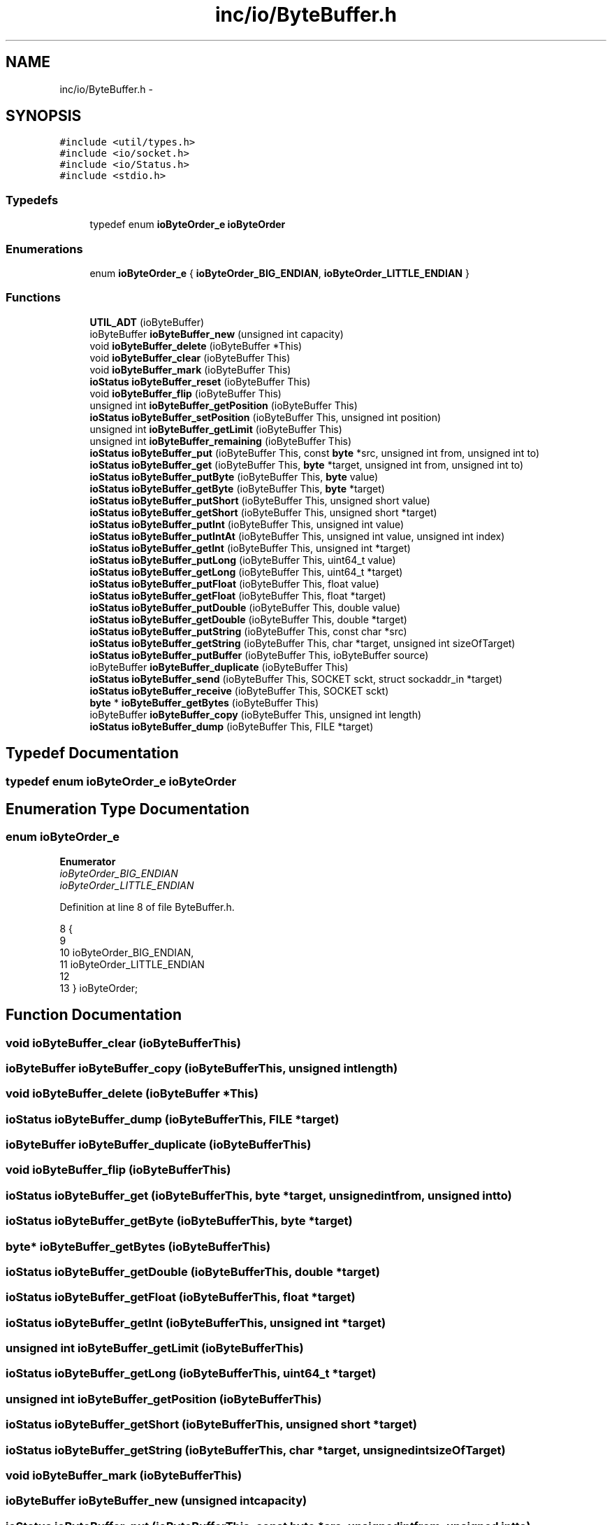 .TH "inc/io/ByteBuffer.h" 3 "Wed Dec 9 2015" "Version 0.0.0" "dcrud" \" -*- nroff -*-
.ad l
.nh
.SH NAME
inc/io/ByteBuffer.h \- 
.SH SYNOPSIS
.br
.PP
\fC#include <util/types\&.h>\fP
.br
\fC#include <io/socket\&.h>\fP
.br
\fC#include <io/Status\&.h>\fP
.br
\fC#include <stdio\&.h>\fP
.br

.SS "Typedefs"

.in +1c
.ti -1c
.RI "typedef enum \fBioByteOrder_e\fP \fBioByteOrder\fP"
.br
.in -1c
.SS "Enumerations"

.in +1c
.ti -1c
.RI "enum \fBioByteOrder_e\fP { \fBioByteOrder_BIG_ENDIAN\fP, \fBioByteOrder_LITTLE_ENDIAN\fP }"
.br
.in -1c
.SS "Functions"

.in +1c
.ti -1c
.RI "\fBUTIL_ADT\fP (ioByteBuffer)"
.br
.ti -1c
.RI "ioByteBuffer \fBioByteBuffer_new\fP (unsigned int capacity)"
.br
.ti -1c
.RI "void \fBioByteBuffer_delete\fP (ioByteBuffer *This)"
.br
.ti -1c
.RI "void \fBioByteBuffer_clear\fP (ioByteBuffer This)"
.br
.ti -1c
.RI "void \fBioByteBuffer_mark\fP (ioByteBuffer This)"
.br
.ti -1c
.RI "\fBioStatus\fP \fBioByteBuffer_reset\fP (ioByteBuffer This)"
.br
.ti -1c
.RI "void \fBioByteBuffer_flip\fP (ioByteBuffer This)"
.br
.ti -1c
.RI "unsigned int \fBioByteBuffer_getPosition\fP (ioByteBuffer This)"
.br
.ti -1c
.RI "\fBioStatus\fP \fBioByteBuffer_setPosition\fP (ioByteBuffer This, unsigned int position)"
.br
.ti -1c
.RI "unsigned int \fBioByteBuffer_getLimit\fP (ioByteBuffer This)"
.br
.ti -1c
.RI "unsigned int \fBioByteBuffer_remaining\fP (ioByteBuffer This)"
.br
.ti -1c
.RI "\fBioStatus\fP \fBioByteBuffer_put\fP (ioByteBuffer This, const \fBbyte\fP *src, unsigned int from, unsigned int to)"
.br
.ti -1c
.RI "\fBioStatus\fP \fBioByteBuffer_get\fP (ioByteBuffer This, \fBbyte\fP *target, unsigned int from, unsigned int to)"
.br
.ti -1c
.RI "\fBioStatus\fP \fBioByteBuffer_putByte\fP (ioByteBuffer This, \fBbyte\fP value)"
.br
.ti -1c
.RI "\fBioStatus\fP \fBioByteBuffer_getByte\fP (ioByteBuffer This, \fBbyte\fP *target)"
.br
.ti -1c
.RI "\fBioStatus\fP \fBioByteBuffer_putShort\fP (ioByteBuffer This, unsigned short value)"
.br
.ti -1c
.RI "\fBioStatus\fP \fBioByteBuffer_getShort\fP (ioByteBuffer This, unsigned short *target)"
.br
.ti -1c
.RI "\fBioStatus\fP \fBioByteBuffer_putInt\fP (ioByteBuffer This, unsigned int value)"
.br
.ti -1c
.RI "\fBioStatus\fP \fBioByteBuffer_putIntAt\fP (ioByteBuffer This, unsigned int value, unsigned int index)"
.br
.ti -1c
.RI "\fBioStatus\fP \fBioByteBuffer_getInt\fP (ioByteBuffer This, unsigned int *target)"
.br
.ti -1c
.RI "\fBioStatus\fP \fBioByteBuffer_putLong\fP (ioByteBuffer This, uint64_t value)"
.br
.ti -1c
.RI "\fBioStatus\fP \fBioByteBuffer_getLong\fP (ioByteBuffer This, uint64_t *target)"
.br
.ti -1c
.RI "\fBioStatus\fP \fBioByteBuffer_putFloat\fP (ioByteBuffer This, float value)"
.br
.ti -1c
.RI "\fBioStatus\fP \fBioByteBuffer_getFloat\fP (ioByteBuffer This, float *target)"
.br
.ti -1c
.RI "\fBioStatus\fP \fBioByteBuffer_putDouble\fP (ioByteBuffer This, double value)"
.br
.ti -1c
.RI "\fBioStatus\fP \fBioByteBuffer_getDouble\fP (ioByteBuffer This, double *target)"
.br
.ti -1c
.RI "\fBioStatus\fP \fBioByteBuffer_putString\fP (ioByteBuffer This, const char *src)"
.br
.ti -1c
.RI "\fBioStatus\fP \fBioByteBuffer_getString\fP (ioByteBuffer This, char *target, unsigned int sizeOfTarget)"
.br
.ti -1c
.RI "\fBioStatus\fP \fBioByteBuffer_putBuffer\fP (ioByteBuffer This, ioByteBuffer source)"
.br
.ti -1c
.RI "ioByteBuffer \fBioByteBuffer_duplicate\fP (ioByteBuffer This)"
.br
.ti -1c
.RI "\fBioStatus\fP \fBioByteBuffer_send\fP (ioByteBuffer This, SOCKET sckt, struct sockaddr_in *target)"
.br
.ti -1c
.RI "\fBioStatus\fP \fBioByteBuffer_receive\fP (ioByteBuffer This, SOCKET sckt)"
.br
.ti -1c
.RI "\fBbyte\fP * \fBioByteBuffer_getBytes\fP (ioByteBuffer This)"
.br
.ti -1c
.RI "ioByteBuffer \fBioByteBuffer_copy\fP (ioByteBuffer This, unsigned int length)"
.br
.ti -1c
.RI "\fBioStatus\fP \fBioByteBuffer_dump\fP (ioByteBuffer This, FILE *target)"
.br
.in -1c
.SH "Typedef Documentation"
.PP 
.SS "typedef enum \fBioByteOrder_e\fP  \fBioByteOrder\fP"

.SH "Enumeration Type Documentation"
.PP 
.SS "enum \fBioByteOrder_e\fP"

.PP
\fBEnumerator\fP
.in +1c
.TP
\fB\fIioByteOrder_BIG_ENDIAN \fP\fP
.TP
\fB\fIioByteOrder_LITTLE_ENDIAN \fP\fP
.PP
Definition at line 8 of file ByteBuffer\&.h\&.
.PP
.nf
8                            {
9 
10    ioByteOrder_BIG_ENDIAN,
11    ioByteOrder_LITTLE_ENDIAN
12 
13 } ioByteOrder;
.fi
.SH "Function Documentation"
.PP 
.SS "void ioByteBuffer_clear (ioByteBufferThis)"

.SS "ioByteBuffer ioByteBuffer_copy (ioByteBufferThis, unsigned intlength)"

.SS "void ioByteBuffer_delete (ioByteBuffer *This)"

.SS "\fBioStatus\fP ioByteBuffer_dump (ioByteBufferThis, FILE *target)"

.SS "ioByteBuffer ioByteBuffer_duplicate (ioByteBufferThis)"

.SS "void ioByteBuffer_flip (ioByteBufferThis)"

.SS "\fBioStatus\fP ioByteBuffer_get (ioByteBufferThis, \fBbyte\fP *target, unsigned intfrom, unsigned intto)"

.SS "\fBioStatus\fP ioByteBuffer_getByte (ioByteBufferThis, \fBbyte\fP *target)"

.SS "\fBbyte\fP* ioByteBuffer_getBytes (ioByteBufferThis)"

.SS "\fBioStatus\fP ioByteBuffer_getDouble (ioByteBufferThis, double *target)"

.SS "\fBioStatus\fP ioByteBuffer_getFloat (ioByteBufferThis, float *target)"

.SS "\fBioStatus\fP ioByteBuffer_getInt (ioByteBufferThis, unsigned int *target)"

.SS "unsigned int ioByteBuffer_getLimit (ioByteBufferThis)"

.SS "\fBioStatus\fP ioByteBuffer_getLong (ioByteBufferThis, uint64_t *target)"

.SS "unsigned int ioByteBuffer_getPosition (ioByteBufferThis)"

.SS "\fBioStatus\fP ioByteBuffer_getShort (ioByteBufferThis, unsigned short *target)"

.SS "\fBioStatus\fP ioByteBuffer_getString (ioByteBufferThis, char *target, unsigned intsizeOfTarget)"

.SS "void ioByteBuffer_mark (ioByteBufferThis)"

.SS "ioByteBuffer ioByteBuffer_new (unsigned intcapacity)"

.SS "\fBioStatus\fP ioByteBuffer_put (ioByteBufferThis, const \fBbyte\fP *src, unsigned intfrom, unsigned intto)"

.SS "\fBioStatus\fP ioByteBuffer_putBuffer (ioByteBufferThis, ioByteBuffersource)"

.SS "\fBioStatus\fP ioByteBuffer_putByte (ioByteBufferThis, \fBbyte\fPvalue)"

.SS "\fBioStatus\fP ioByteBuffer_putDouble (ioByteBufferThis, doublevalue)"

.SS "\fBioStatus\fP ioByteBuffer_putFloat (ioByteBufferThis, floatvalue)"

.SS "\fBioStatus\fP ioByteBuffer_putInt (ioByteBufferThis, unsigned intvalue)"

.SS "\fBioStatus\fP ioByteBuffer_putIntAt (ioByteBufferThis, unsigned intvalue, unsigned intindex)"

.SS "\fBioStatus\fP ioByteBuffer_putLong (ioByteBufferThis, uint64_tvalue)"

.SS "\fBioStatus\fP ioByteBuffer_putShort (ioByteBufferThis, unsigned shortvalue)"

.SS "\fBioStatus\fP ioByteBuffer_putString (ioByteBufferThis, const char *src)"

.SS "\fBioStatus\fP ioByteBuffer_receive (ioByteBufferThis, SOCKETsckt)"

.SS "unsigned int ioByteBuffer_remaining (ioByteBufferThis)"

.SS "\fBioStatus\fP ioByteBuffer_reset (ioByteBufferThis)"

.SS "\fBioStatus\fP ioByteBuffer_send (ioByteBufferThis, SOCKETsckt, struct sockaddr_in *target)"

.SS "\fBioStatus\fP ioByteBuffer_setPosition (ioByteBufferThis, unsigned intposition)"

.SS "UTIL_ADT (ioByteBuffer)"

.SH "Author"
.PP 
Generated automatically by Doxygen for dcrud from the source code\&.
